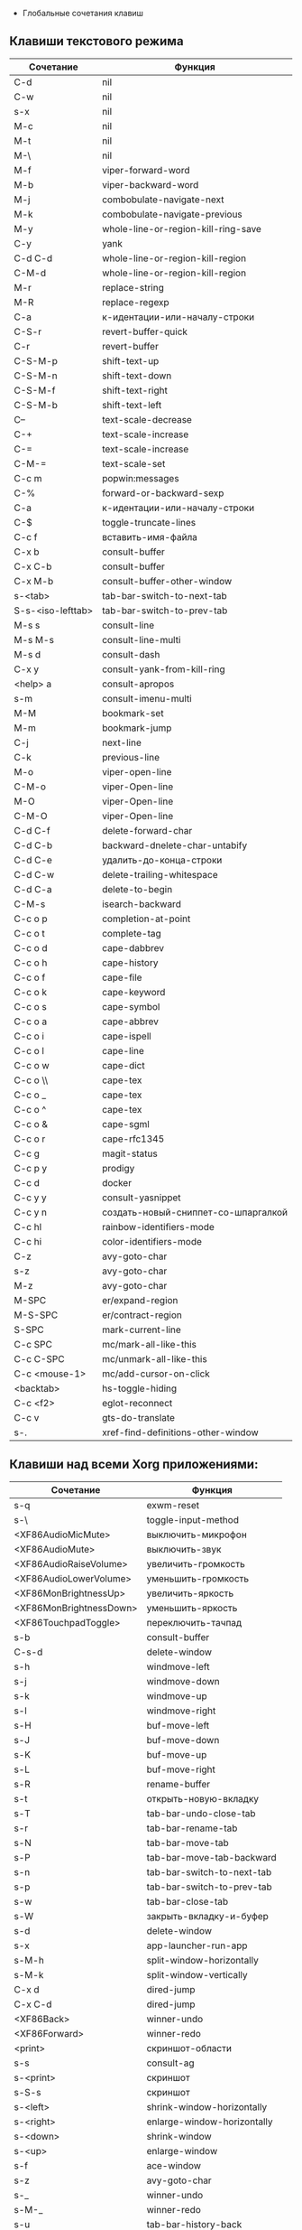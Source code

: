   * Глобальные сочетания клавиш
** Клавиши текстового режима

#+NAME: key-bindings-table
| Сочетание         | Функция                             |
|-------------------+-------------------------------------|
| C-d               | nil                                 |
| C-w               | nil                                 |
| s-x               | nil                                 |
| M-c               | nil                                 |
| M-t               | nil                                 |
| M-\               | nil                                 |
| M-f               | viper-forward-word                  |
| M-b               | viper-backward-word                 |
| M-j               | combobulate-navigate-next           |
| M-k               | combobulate-navigate-previous       |
| M-y               | whole-line-or-region-kill-ring-save |
| C-y               | yank                                |
| C-d C-d           | whole-line-or-region-kill-region    |
| C-M-d             | whole-line-or-region-kill-region    |
| M-r               | replace-string                      |
| M-R               | replace-regexp                      |
| C-a               | к-идентации-или-началу-строки       |
| C-S-r             | revert-buffer-quick                 |
| C-r               | revert-buffer                       |
| C-S-M-p           | shift-text-up                       |
| C-S-M-n           | shift-text-down                     |
| C-S-M-f           | shift-text-right                    |
| C-S-M-b           | shift-text-left                     |
| C--               | text-scale-decrease                 |
| C-+               | text-scale-increase                 |
| C-=               | text-scale-increase                 |
| C-M-=             | text-scale-set                      |
| C-c m             | popwin:messages                     |
| C-%               | forward-or-backward-sexp            |
| C-a               | к-идентации-или-началу-строки       |
| C-$               | toggle-truncate-lines               |
| C-c f             | вставить-имя-файла                  |
| C-x b             | consult-buffer                      |
| C-x C-b           | consult-buffer                      |
| C-x M-b           | consult-buffer-other-window         |
| s-<tab>           | tab-bar-switch-to-next-tab          |
| S-s-<iso-lefttab> | tab-bar-switch-to-prev-tab          |
| M-s s             | consult-line                        |
| M-s M-s           | consult-line-multi                  |
| M-s d             | consult-dash                        |
| C-x y             | consult-yank-from-kill-ring         |
| <help> a          | consult-apropos                     |
| s-m               | consult-imenu-multi                 |
| M-M               | bookmark-set                        |
| M-m               | bookmark-jump                       |
| C-j               | next-line                           |
| C-k               | previous-line                       |
| M-o               | viper-open-line                     |
| C-M-o             | viper-Open-line                     |
| M-O               | viper-Open-line                     |
| C-M-O             | viper-Open-line                     |
| C-d C-f           | delete-forward-char                 |
| C-d C-b           | backward-dnelete-char-untabify      |
| C-d C-e           | удалить-до-конца-строки             |
| C-d C-w           | delete-trailing-whitespace          |
| C-d C-a           | delete-to-begin                     |
| C-M-s             | isearch-backward                    |
| C-c o p           | completion-at-point                 |
| C-c o t           | complete-tag                        |
| C-c o d           | cape-dabbrev                        |
| C-c o h           | cape-history                        |
| C-c o f           | cape-file                           |
| C-c o k           | cape-keyword                        |
| C-c o s           | cape-symbol                         |
| C-c o a           | cape-abbrev                         |
| C-c o i           | cape-ispell                         |
| C-c o l           | cape-line                           |
| C-c o w           | cape-dict                           |
| C-c o \\          | cape-tex                            |
| C-c o _           | cape-tex                            |
| C-c o ^           | cape-tex                            |
| C-c o &           | cape-sgml                           |
| C-c o r           | cape-rfc1345                        |
| C-c g             | magit-status                        |
| C-c p y           | prodigy                             |
| C-c d             | docker                              |
| C-c y y           | consult-yasnippet                   |
| C-c y n           | создать-новый-сниппет-со-шпаргалкой |
| C-c hl            | rainbow-identifiers-mode            |
| C-c hi            | color-identifiers-mode              |
| C-z               | avy-goto-char                       |
| s-z               | avy-goto-char                       |
| M-z               | avy-goto-char                       |
| M-SPC             | er/expand-region                    |
| M-S-SPC           | er/contract-region                  |
| S-SPC             | mark-current-line                   |
| C-c SPC           | mc/mark-all-like-this               |
| C-c C-SPC         | mc/unmark-all-like-this             |
| C-c <mouse-1>     | mc/add-cursor-on-click              |
| <backtab>         | hs-toggle-hiding                    |
| C-c <f2>          | eglot-reconnect                     |
| C-c v             | gts-do-translate                    |
| s-.               | xref-find-definitions-other-window  |

** Клавиши над всеми Xorg приложениями:

#+NAME: exwm-key-bindings-table
| Сочетание               | Функция                       |
|-------------------------+-------------------------------|
| s-q                     | exwm-reset                    |
| s-\                     | toggle-input-method           |
| <XF86AudioMicMute>      | выключить-микрофон            |
| <XF86AudioMute>         | выключить-звук                |
| <XF86AudioRaiseVolume>  | увеличить-громкость           |
| <XF86AudioLowerVolume>  | уменьшить-громкость           |
| <XF86MonBrightnessUp>   | увеличить-яркость             |
| <XF86MonBrightnessDown> | уменьшить-яркость             |
| <XF86TouchpadToggle>    | переключить-тачпад            |
| s-b                     | consult-buffer                |
| C-s-d                   | delete-window                 |
| s-h                     | windmove-left                 |
| s-j                     | windmove-down                 |
| s-k                     | windmove-up                   |
| s-l                     | windmove-right                |
| s-H                     | buf-move-left                 |
| s-J                     | buf-move-down                 |
| s-K                     | buf-move-up                   |
| s-L                     | buf-move-right                |
| s-R                     | rename-buffer                 |
| s-t                     | открыть-новую-вкладку         |
| s-T                     | tab-bar-undo-close-tab        |
| s-r                     | tab-bar-rename-tab            |
| s-N                     | tab-bar-move-tab              |
| s-P                     | tab-bar-move-tab-backward     |
| s-n                     | tab-bar-switch-to-next-tab    |
| s-p                     | tab-bar-switch-to-prev-tab    |
| s-w                     | tab-bar-close-tab             |
| s-W                     | закрыть-вкладку-и-буфер       |
| s-d                     | delete-window                 |
| s-x                     | app-launcher-run-app          |
| s-M-h                   | split-window-horizontally     |
| s-M-k                   | split-window-vertically       |
| C-x d                   | dired-jump                    |
| C-x C-d                 | dired-jump                    |
| <XF86Back>              | winner-undo                   |
| <XF86Forward>           | winner-redo                   |
| <print>                 | скриншот-области              |
| s-s                     | consult-ag                    |
| s-<print>               | скриншот                      |
| s-S-s                   | скриншот                      |
| s-<left>                | shrink-window-horizontally    |
| s-<right>               | enlarge-window-horizontally   |
| s-<down>                | shrink-window                 |
| s-<up>                  | enlarge-window                |
| s-f                     | ace-window                    |
| s-z                     | avy-goto-char                 |
| s-_                     | winner-undo                   |
| s-M-_                   | winner-redo                   |
| s-u                     | tab-bar-history-back          |
| s-U                     | tab-bar-history-forward       |
| C-<f3>                  | battery                       |
| s-`                     | открыть-терминал-проекта      |
| C-c tt                  | multi-vterm                   |
| C-c tn                  | multi-vterm-next              |
| C-c tp                  | multi-vterm-prev              |
| C-c to                  | multi-vterm-dedicated-open    |
| s-~                     | eshell-toggle                 |
| C-c s                   | scratch-pop                   |
| C-c l                   | org-store-link                |
| C-c a                   | org-agenda                    |
| C-x +                   | golden-ratio                  |
| C-x =                   | balance-windows               |
| C-x _                   | maximize-window               |
| C-x -                   | minimize-window               |
| C-c pa                  | projectile-add-known-project  |
| C-c p C-p               | projectile-add-known-project  |
| C-c pp                  | projectile-switch-project     |
| C-c C-p                 | projectile-switch-project     |
| C-c ps s                | consult-ag                    |
| C-x C-1                 | delete-other-windows          |
| C-x C-2                 | split-window-below            |
| C-x C-3                 | split-window-right            |
| C-x C-0                 | delete-window                 |
| s-h                     | windmove-left                 |
| s-j                     | windmove-down                 |
| s-k                     | windmove-up                   |
| s-l                     | windmove-right                |
| s-K                     | buf-move-up                   |
| s-J                     | buf-move-down                 |
| s-H                     | buf-move-left                 |
| s-L                     | buf-move-right                |
| s-g                     | treemacs                      |
| C-x +                   | golden-ratio                  |
| C-x =                   | balance-windows               |
| C-x _                   | maximize-window               |
| C-x -                   | minimize-window               |
| C-c b                   | popwin:popup-buffer           |
| C-c C-b                 | popwin:stick-popup-window     |
| s-f                     | ace-window                    |
| s-F                     | ace-swap-window               |
| C-c C-g l               | gitlab-show-projects          |
| C-<f6>                  | profiler-start                |
| C-<f7>                  | profiler-stop                 |

** СДЕЛАТЬ Клавиши для модов

  #+NAME: modes-key-bindings-table
  | Мод            | Сочетание | Функция                        |
 |----------------+-----------+--------------------------------|
  | image-mode-map | 0         | imagex-sticky-restore-original |
  |                | -         | imagex-sticky-zoom-out         |
  |                | +         | imagex-sticky-zoom-in          |
  |                | C--       | imagex-sticky-zoom-out         |
  |                | C-=       | imagex-sticky-zoom-in          |

** Применение сочетаний

#+BEGIN_SRC emacs-lisp :var keys-table=key-bindings-table exwm-keys-table=exwm-key-bindings-table
(mapcar
  (lambda (row)
   (cl-destructuring-bind (соч фун) row
     (global-set-key (kbd соч) (intern фун))))
 keys-table)

(mapcar
 (lambda (row)
   (cl-destructuring-bind (соч фун) row
     (global-set-key (kbd соч) (intern фун))))
 exwm-keys-table)


    
(if (and window-system (functionp 'exwm-input-set-key))
    (progn
	    (require 'exwm)
	    (mapcar
	     (lambda (row)
	       (cl-destructuring-bind (соч фун) row
	         (exwm-input-set-key (kbd соч) (intern фун))))
	     exwm-keys-table)))
#+END_SRC

#+RESULTS:










